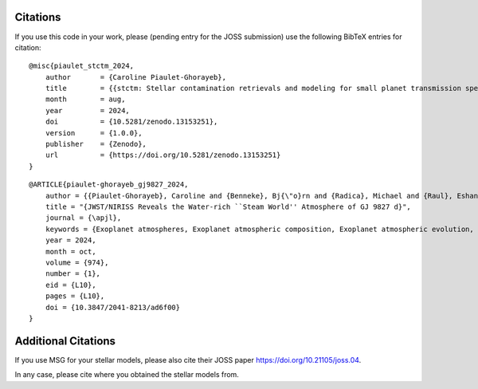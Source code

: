 Citations
=========

If you use this code in your work, please (pending entry for the JOSS submission) use the following BibTeX entries for citation:

::

    @misc{piaulet_stctm_2024,
        author       = {Caroline Piaulet-Ghorayeb},
        title        = {{stctm: Stellar contamination retrievals and modeling for small planet transmission spectra}},
        month        = aug,
        year         = 2024,
        doi          = {10.5281/zenodo.13153251},
        version      = {1.0.0},
        publisher    = {Zenodo},
        url          = {https://doi.org/10.5281/zenodo.13153251}
    }

::

    @ARTICLE{piaulet-ghorayeb_gj9827_2024,
        author = {{Piaulet-Ghorayeb}, Caroline and {Benneke}, Bj{\"o}rn and {Radica}, Michael and {Raul}, Eshan and {Coulombe}, Louis-Philippe and {Ahrer}, Eva-Maria and {Kubyshkina}, Daria and {Howard}, Ward S. and {Krissansen-Totton}, Joshua and {MacDonald}, Ryan J. and {Roy}, Pierre-Alexis and {Louca}, Amy and {Christie}, Duncan and {Fournier-Tondreau}, Marylou and {Allart}, Romain and {Miguel}, Yamila and {Schlichting}, Hilke E. and {Welbanks}, Luis and {Cadieux}, Charles and {Dorn}, Caroline and {Evans-Soma}, Thomas M. and {Fortney}, Jonathan J. and {Pierrehumbert}, Raymond and {Lafreni{\`e}re}, David and {Acu{\~n}a}, Lorena and {Komacek}, Thaddeus and {Innes}, Hamish and {Beatty}, Thomas G. and {Cloutier}, Ryan and {Doyon}, Ren{\'e} and {Gagnebin}, Anna and {Gapp}, Cyril and {Knutson}, Heather A.},
        title = "{JWST/NIRISS Reveals the Water-rich ``Steam World'' Atmosphere of GJ 9827 d}",
        journal = {\apjl},
        keywords = {Exoplanet atmospheres, Exoplanet atmospheric composition, Exoplanet atmospheric evolution, Exoplanet structure, Planetary atmospheres, Exoplanet astronomy, 487, 2021, 2308, 495, 1244, 486, Astrophysics - Earth and Planetary Astrophysics, Astrophysics - Solar and Stellar Astrophysics},
        year = 2024,
        month = oct,
        volume = {974},
        number = {1},
        eid = {L10},
        pages = {L10},
        doi = {10.3847/2041-8213/ad6f00}
    }

Additional Citations
====================

If you use MSG for your stellar models, please also cite their JOSS paper
`https://doi.org/10.21105/joss.04 <https://doi.org/10.21105/joss.04>`_.

In any case, please cite where you obtained the stellar models from.